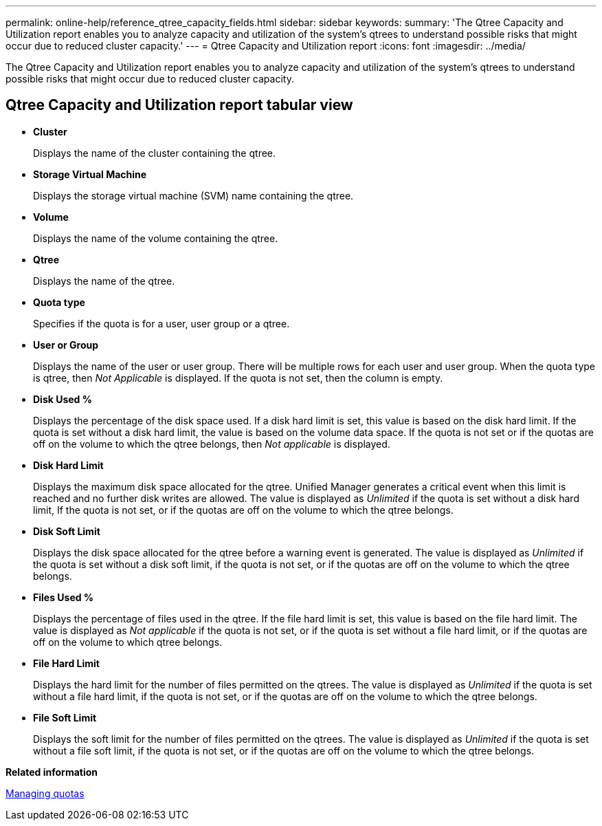 ---
permalink: online-help/reference_qtree_capacity_fields.html
sidebar: sidebar
keywords: 
summary: 'The Qtree Capacity and Utilization report enables you to analyze capacity and utilization of the system’s qtrees to understand possible risks that might occur due to reduced cluster capacity.'
---
= Qtree Capacity and Utilization report
:icons: font
:imagesdir: ../media/

[.lead]
The Qtree Capacity and Utilization report enables you to analyze capacity and utilization of the system's qtrees to understand possible risks that might occur due to reduced cluster capacity.

== Qtree Capacity and Utilization report tabular view

* *Cluster*
+
Displays the name of the cluster containing the qtree.

* *Storage Virtual Machine*
+
Displays the storage virtual machine (SVM) name containing the qtree.

* *Volume*
+
Displays the name of the volume containing the qtree.

* *Qtree*
+
Displays the name of the qtree.

* *Quota type*
+
Specifies if the quota is for a user, user group or a qtree.

* *User or Group*
+
Displays the name of the user or user group. There will be multiple rows for each user and user group. When the quota type is qtree, then _Not Applicable_ is displayed. If the quota is not set, then the column is empty.

* *Disk Used %*
+
Displays the percentage of the disk space used. If a disk hard limit is set, this value is based on the disk hard limit. If the quota is set without a disk hard limit, the value is based on the volume data space. If the quota is not set or if the quotas are off on the volume to which the qtree belongs, then _Not applicable_ is displayed.

* *Disk Hard Limit*
+
Displays the maximum disk space allocated for the qtree. Unified Manager generates a critical event when this limit is reached and no further disk writes are allowed. The value is displayed as _Unlimited_ if the quota is set without a disk hard limit, If the quota is not set, or if the quotas are off on the volume to which the qtree belongs.

* *Disk Soft Limit*
+
Displays the disk space allocated for the qtree before a warning event is generated. The value is displayed as _Unlimited_ if the quota is set without a disk soft limit, if the quota is not set, or if the quotas are off on the volume to which the qtree belongs.

* *Files Used %*
+
Displays the percentage of files used in the qtree. If the file hard limit is set, this value is based on the file hard limit. The value is displayed as _Not applicable_ if the quota is not set, or if the quota is set without a file hard limit, or if the quotas are off on the volume to which qtree belongs.

* *File Hard Limit*
+
Displays the hard limit for the number of files permitted on the qtrees. The value is displayed as _Unlimited_ if the quota is set without a file hard limit, if the quota is not set, or if the quotas are off on the volume to which the qtree belongs.

* *File Soft Limit*
+
Displays the soft limit for the number of files permitted on the qtrees. The value is displayed as _Unlimited_ if the quota is set without a file soft limit, if the quota is not set, or if the quotas are off on the volume to which the qtree belongs.

*Related information*

xref:concept_managing_quotas.adoc[Managing quotas]
